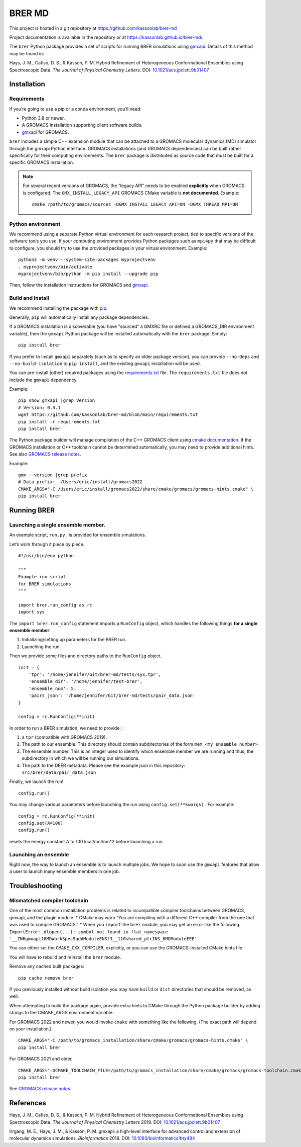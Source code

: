 BRER MD
=======

|Build and test| |Documentation| |codecov|

This project is hosted in a git repository at
https://github.com/kassonlab/brer-md

Project documentation is available in the repository or at
https://kassonlab.github.io/brer-md/.

The ``brer`` Python package provides a set of scripts for running
BRER simulations using `gmxapi <https://gmxapi.org/>`__. Details of this
method may be found in:

Hays, J. M., Cafiso, D. S., & Kasson, P. M. Hybrid Refinement of
Heterogeneous Conformational Ensembles using Spectroscopic Data. *The
Journal of Physical Chemistry Letters*. DOI:
`10.1021/acs.jpclett.9b01407 <https://pubs.acs.org/doi/10.1021/acs.jpclett.9b01407>`__

Installation
------------

Requirements
~~~~~~~~~~~~

If you’re going to use a pip or a conda environment, you’ll need:

-  Python 3.8 or newer.
-  A GROMACS installation supporting client software builds.
-  `gmxapi <https://manual.gromacs.org/current/gmxapi>`__ for GROMACS.

``brer`` includes a simple C++ extension module that can be attached to a GROMACS
molecular dynamics (MD) simulator through the gmxapi Python interface.
GROMACS installations (and GROMACS dependencies) can be built rather specifically
for their computing environments. The ``brer`` package is distributed as source
code that must be built for a specific GROMACS installation.

.. note::
    For several recent versions of GROMACS, the “legacy API” needs
    to be enabled **explicitly** when GROMACS is configured.
    The ``GMX_INSTALL_LEGACY_API`` GROMACS CMake variable is **not documented**.
    Example::

       cmake /path/to/gromacs/sources -DGMX_INSTALL_LEGACY_API=ON -DGMX_THREAD_MPI=ON

Python environment
~~~~~~~~~~~~~~~~~~

We recommend using a separate Python virtual environment for each research project,
tied to specific versions of the software tools you use. If your computing
environment provides Python packages such as ``mpi4py`` that may be difficult
to configure, you should try to use the provided packages in your virtual environment.
Example::

    python3 -m venv --system-site-packages myprojectvenv
    . myprojectvenv/bin/activate
    myprojectvenv/bin/python -m pip install --upgrade pip

Then, follow the installation instructions for GROMACS and
`gmxapi <https://manual.gromacs.org/current/gmxapi/userguide/install.html>`__.

Build and Install
~~~~~~~~~~~~~~~~~

We recommend installing the package with
`pip <https://pip.pypa.io/en/stable/>`__.

Generally, ``pip`` will automatically install any package dependencies.

If a GROMACS installation is discoverable (you have "sourced" a GMXRC file or
defined a GROMACS_DIR environment variable), then the ``gmxapi`` Python package
will be installed automatically with the ``brer`` package.
Simply::

    pip install brer

If you prefer to install ``gmxapi`` separately (such as to specify an older
package version), you can provide ``--no-deps`` and ``--no-build-isolation``
to ``pip install``, and the existing ``gmxapi`` installation will be used.

You can pre-install (other) required packages using the
`requirements.txt <https://github.com/kassonlab/brer-md/blob/main/requirements.txt>`__
file.
The ``requirements.txt`` file does not include the ``gmxapi`` dependency.

Example::

    pip show gmxapi |grep Version
    # Version: 0.3.1
    wget https://github.com/kassonlab/brer-md/blob/main/requirements.txt
    pip install -r requirements.txt
    pip install brer

The Python package builder will manage compilation of the C++ GROMACS client
using `cmake
documentation <https://cmake.org/cmake/help/latest/manual/cmake.1.html>`__.
If the GROMACS installation or C++ toolchain cannot be determined automatically,
you may need to provide additional hints.
See also `GROMACS release
notes <https://manual.gromacs.org/2022/release-notes/2022/major/portability.html#cmake-toolchain-file-replaced-with-cache-file>`__.

Example::

    gmx --version |grep prefix
    # Data prefix:  /Users/eric/install/gromacs2022
    CMAKE_ARGS="-C /Users/eric/install/gromacs2022/share/cmake/gromacs/gromacs-hints.cmake" \
    pip install brer

Running BRER
------------

Launching a single ensemble member.
~~~~~~~~~~~~~~~~~~~~~~~~~~~~~~~~~~~

An example script, ``run.py`` , is provided for ensemble simulations.

Let’s work through it piece by piece.

::

   #!/usr/bin/env python

   """
   Example run script
   for BRER simulations
   """

   import brer.run_config as rc
   import sys

The ``import brer.run_config`` statement imports a ``RunConfig``
object, which handles the following things **for a single ensemble
member**:

1. Initializing/setting up parameters for the BRER run.
2. Launching the run.

Then we provide some files and directory paths to the ``RunConfig``
object.

::

   init = {
       'tpr': '/home/jennifer/Git/brer-md/tests/syx.tpr',
       'ensemble_dir': '/home/jennifer/test-brer',
       'ensemble_num': 5,
       'pairs_json': '/home/jennifer/Git/brer-md/tests/pair_data.json'
   }

   config = rc.RunConfig(**init)

In order to run a BRER simulation, we need to provide :

1. a ``tpr`` (compatible with GROMACS 2019).
2. The path to our ensemble. This directory should contain
   subdirectories of the form ``mem_<my ensemble number>``
3. The ensemble number. This is an integer used to identify which
   ensemble member we are running and thus, the subdirectory in which we
   will be running our simulations.
4. The path to the DEER metadata. Please see the example json in this
   repository: ``src/brer/data/pair_data.json``

Finally, we launch the run!

::

   config.run()

You may change various parameters before launching the run using
``config.set(**kwargs)`` . For example:

::

   config = rc.RunConfig(**init)
   config.set(A=100)
   config.run()

resets the energy constant A to 100 kcal/mol/nm^2 before launching a
run.

Launching an ensemble
~~~~~~~~~~~~~~~~~~~~~

Right now, the way to launch an ensemble is to launch multiple jobs. We
hope to soon use the ``gmxapi`` features that allow a user to
launch many ensemble members in one job.

Troubleshooting
---------------

Mismatched compiler toolchain
~~~~~~~~~~~~~~~~~~~~~~~~~~~~~

One of the most common installation problems is related to incompatible
compiler toolchains between GROMACS, gmxapi, and the plugin module. \*
CMake may warn “You are compiling with a different C++ compiler from the
one that was used to compile GROMACS.” \* When you ``import`` the
``brer`` module, you may get an error like the following.
``ImportError: dlopen(...): symbol not found in flat namespace '__ZN6gmxapi10MDWorkSpec9addModuleENSt3__110shared_ptrINS_8MDModuleEEE'``

You can either set the ``CMAKE_CXX_COMPILER``, explicitly, or you can
use the GROMACS-installed CMake hints file.

You will have to rebuild and reinstall the ``brer`` module.

Remove any cached built packages::

    pip cache remove brer

If you previously installed without build isolation you may have ``build`` or
``dist`` directories that should be removed, as well.

When attempting to build the package again, provide extra hints to CMake through
the Python package builder by adding strings to the CMAKE_ARGS environment
variable.

For GROMACS 2022 and newer, you would invoke ``cmake`` with something
like the following. (The exact path will depend on your installation.)

::

    CMAKE_ARGS="-C /path/to/gromacs_installation/share/cmake/gromacs/gromacs-hints.cmake" \
    pip install brer

For GROMACS 2021 and older,

::

    CMAKE_ARGS="-DCMAKE_TOOLCHAIN_FILE=/path/to/gromacs_installation/share/cmake/gromacs/gromacs-toolchain.cmake" \
    pip install brer

See `GROMACS release
notes <https://manual.gromacs.org/2022/release-notes/2022/major/portability.html#cmake-toolchain-file-replaced-with-cache-file>`__.

References
----------

Hays, J. M., Cafiso, D. S., & Kasson, P. M. Hybrid Refinement of
Heterogeneous Conformational Ensembles using Spectroscopic Data. *The
Journal of Physical Chemistry Letters* 2019. DOI:
`10.1021/acs.jpclett.9b01407 <https://pubs.acs.org/doi/10.1021/acs.jpclett.9b01407>`__

Irrgang, M. E., Hays, J. M., & Kasson, P. M. gmxapi: a high-level
interface for advanced control and extension of molecular dynamics
simulations. *Bioinformatics* 2018. DOI:
`10.1093/bioinformatics/bty484 <https://doi.org/10.1093/bioinformatics/bty484>`__

.. |Build and test| image:: https://github.com/kassonlab/brer-md/actions/workflows/test.yml/badge.svg?branch=main
   :target: https://github.com/kassonlab/brer-md/actions/workflows/test.yml
.. |Documentation| image:: https://github.com/kassonlab/brer-md/actions/workflows/pages/pages-build-deployment/badge.svg?branch=main
   :target: https://github.com/kassonlab/brer-md/actions/workflows/pages/pages-build-deployment
.. |codecov| image:: https://codecov.io/gh/kassonlab/brer-md/branch/main/graph/badge.svg
   :target: https://codecov.io/gh/kassonlab/brer-md

